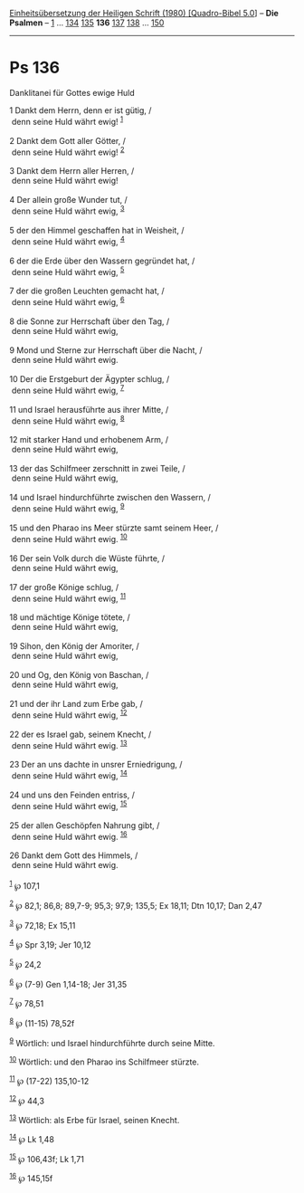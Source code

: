 :PROPERTIES:
:ID:       ed527c93-8f64-4c0d-a304-dd3d5a647bcc
:END:
<<navbar>>
[[../index.html][Einheitsübersetzung der Heiligen Schrift (1980)
[Quadro-Bibel 5.0]]] -- *Die Psalmen* -- [[file:Ps_1.html][1]] ...
[[file:Ps_134.html][134]] [[file:Ps_135.html][135]] *136*
[[file:Ps_137.html][137]] [[file:Ps_138.html][138]] ...
[[file:Ps_150.html][150]]

--------------

* Ps 136
  :PROPERTIES:
  :CUSTOM_ID: ps-136
  :END:

<<verses>>

<<v1>>
**** Danklitanei für Gottes ewige Huld
     :PROPERTIES:
     :CUSTOM_ID: danklitanei-für-gottes-ewige-huld
     :END:
1 Dankt dem Herrn, denn er ist gütig, /\\
 denn seine Huld währt ewig! ^{[[#fn1][1]]}\\
\\

<<v2>>
2 Dankt dem Gott aller Götter, /\\
 denn seine Huld währt ewig! ^{[[#fn2][2]]}\\
\\

<<v3>>
3 Dankt dem Herrn aller Herren, /\\
 denn seine Huld währt ewig!\\
\\

<<v4>>
4 Der allein große Wunder tut, /\\
 denn seine Huld währt ewig, ^{[[#fn3][3]]}\\
\\

<<v5>>
5 der den Himmel geschaffen hat in Weisheit, /\\
 denn seine Huld währt ewig, ^{[[#fn4][4]]}\\
\\

<<v6>>
6 der die Erde über den Wassern gegründet hat, /\\
 denn seine Huld währt ewig, ^{[[#fn5][5]]}\\
\\

<<v7>>
7 der die großen Leuchten gemacht hat, /\\
 denn seine Huld währt ewig, ^{[[#fn6][6]]}\\
\\

<<v8>>
8 die Sonne zur Herrschaft über den Tag, /\\
 denn seine Huld währt ewig,\\
\\

<<v9>>
9 Mond und Sterne zur Herrschaft über die Nacht, /\\
 denn seine Huld währt ewig.\\
\\

<<v10>>
10 Der die Erstgeburt der Ägypter schlug, /\\
 denn seine Huld währt ewig, ^{[[#fn7][7]]}\\
\\

<<v11>>
11 und Israel herausführte aus ihrer Mitte, /\\
 denn seine Huld währt ewig, ^{[[#fn8][8]]}\\
\\

<<v12>>
12 mit starker Hand und erhobenem Arm, /\\
 denn seine Huld währt ewig,\\
\\

<<v13>>
13 der das Schilfmeer zerschnitt in zwei Teile, /\\
 denn seine Huld währt ewig,\\
\\

<<v14>>
14 und Israel hindurchführte zwischen den Wassern, /\\
 denn seine Huld währt ewig, ^{[[#fn9][9]]}\\
\\

<<v15>>
15 und den Pharao ins Meer stürzte samt seinem Heer, /\\
 denn seine Huld währt ewig. ^{[[#fn10][10]]}\\
\\

<<v16>>
16 Der sein Volk durch die Wüste führte, /\\
 denn seine Huld währt ewig,\\
\\

<<v17>>
17 der große Könige schlug, /\\
 denn seine Huld währt ewig, ^{[[#fn11][11]]}\\
\\

<<v18>>
18 und mächtige Könige tötete, /\\
 denn seine Huld währt ewig,\\
\\

<<v19>>
19 Sihon, den König der Amoriter, /\\
 denn seine Huld währt ewig,\\
\\

<<v20>>
20 und Og, den König von Baschan, /\\
 denn seine Huld währt ewig,\\
\\

<<v21>>
21 und der ihr Land zum Erbe gab, /\\
 denn seine Huld währt ewig, ^{[[#fn12][12]]}\\
\\

<<v22>>
22 der es Israel gab, seinem Knecht, /\\
 denn seine Huld währt ewig. ^{[[#fn13][13]]}\\
\\

<<v23>>
23 Der an uns dachte in unsrer Erniedrigung, /\\
 denn seine Huld währt ewig, ^{[[#fn14][14]]}\\
\\

<<v24>>
24 und uns den Feinden entriss, /\\
 denn seine Huld währt ewig, ^{[[#fn15][15]]}\\
\\

<<v25>>
25 der allen Geschöpfen Nahrung gibt, /\\
 denn seine Huld währt ewig. ^{[[#fn16][16]]}\\
\\

<<v26>>
26 Dankt dem Gott des Himmels, /\\
 denn seine Huld währt ewig.\\
\\

^{[[#fnm1][1]]} ℘ 107,1

^{[[#fnm2][2]]} ℘ 82,1; 86,8; 89,7-9; 95,3; 97,9; 135,5; Ex 18,11; Dtn
10,17; Dan 2,47

^{[[#fnm3][3]]} ℘ 72,18; Ex 15,11

^{[[#fnm4][4]]} ℘ Spr 3,19; Jer 10,12

^{[[#fnm5][5]]} ℘ 24,2

^{[[#fnm6][6]]} ℘ (7-9) Gen 1,14-18; Jer 31,35

^{[[#fnm7][7]]} ℘ 78,51

^{[[#fnm8][8]]} ℘ (11-15) 78,52f

^{[[#fnm9][9]]} Wörtlich: und Israel hindurchführte durch seine Mitte.

^{[[#fnm10][10]]} Wörtlich: und den Pharao ins Schilfmeer stürzte.

^{[[#fnm11][11]]} ℘ (17-22) 135,10-12

^{[[#fnm12][12]]} ℘ 44,3

^{[[#fnm13][13]]} Wörtlich: als Erbe für Israel, seinen Knecht.

^{[[#fnm14][14]]} ℘ Lk 1,48

^{[[#fnm15][15]]} ℘ 106,43f; Lk 1,71

^{[[#fnm16][16]]} ℘ 145,15f
